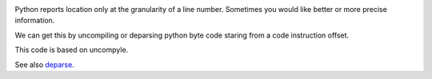 |buildstatus|

Python reports location only at the granularity of a line
number. Sometimes you would like better or more precise information.

We can get this by uncompiling or deparsing python byte code staring
from a code instruction offset.

This code is based on uncompyle.

See also deparse_.


.. _deparse: http://blogs.perl.org/users/rockyb/2015/11/exact-perl-location-with-bdeparse-and-develcallsite.html
.. |buildstatus| image:: https://travis-ci.org/rocky/python-deparse.svg

